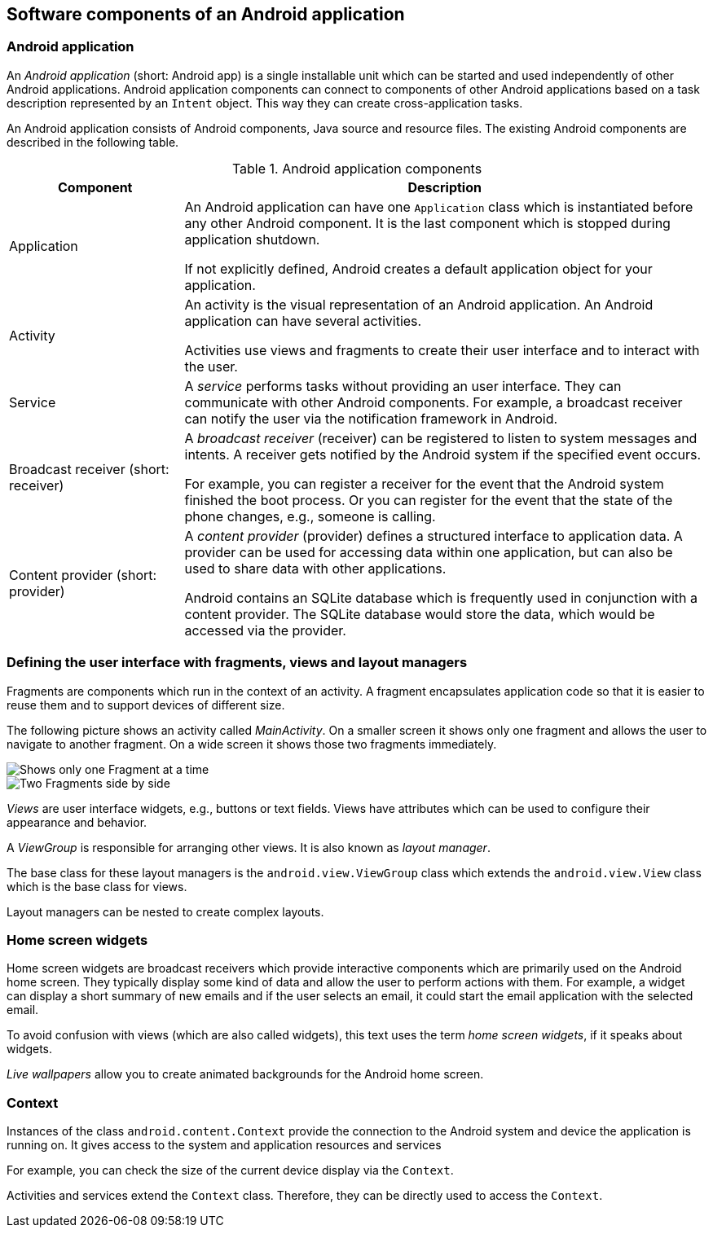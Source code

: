 == Software components of an Android application

[[androidapplication]]
=== Android application
		
An _Android application_ (short: Android app) is a single installable unit which can be started and used independently of other Android applications.
Android application components can connect to components of other Android applications based on a task description represented by an `Intent` object.
This way they can create cross-application tasks. 
		
An Android application consists of Android components, Java source and resource files. 
The existing Android components are described in the following table.


.Android application components
[cols="1,3",options="header"]
|===
|Component |Description

|Application
|An Android application can have one `Application` class which is instantiated before any other Android component.
It is the last component which is stopped during application shutdown.
		
If not explicitly defined, Android creates a default application object for your application.

|Activity
|An activity is the visual representation of an Android application.
An Android application can have several activities.

Activities use views and fragments to create their user interface and to interact with the user. 

|Service
|A _service_ performs tasks without providing an user interface.
They can communicate with other Android components. 
For example, a broadcast receiver can notify the user via the notification framework in Android.


|Broadcast receiver (short: receiver)
|A _broadcast receiver_ (receiver) can be registered to listen to system messages and intents. 
A receiver gets notified by the Android system if the specified event occurs.
		
For example, you can register a receiver for the event that the Android system finished the boot process. 
Or you can register for the event that the state of the phone changes, e.g., someone is calling.


|Content provider (short: provider)
|A _content provider_ (provider) defines a structured interface to application data. 
A provider can be used for accessing data within one application, but can also be used to share data with other applications.
		
Android contains an SQLite database which is frequently used in conjunction with a content provider. 
The SQLite database would store the data, which would be accessed via the provider.

|===

=== Defining the user interface with fragments, views and layout managers

Fragments are components which run in the context of an activity.
A fragment encapsulates application code so that it is easier to reuse them and to support devices of different size.

The following picture shows an activity called _MainActivity_. 
On a smaller screen it shows only one fragment and allows the user to navigate to another fragment. 
On a wide screen it shows those two fragments immediately.

image::fragmentsusage10.png[Shows only one Fragment at a time]

image::fragmentsusage20.png[Two Fragments side by side]

_Views_ are user interface widgets, e.g., buttons or text fields. 
Views have attributes which can be used to configure their appearance and behavior.


A _ViewGroup_ is responsible for arranging other views. 
It is also known as _layout manager_.

The base class for these layout managers is the `android.view.ViewGroup` class which extends the `android.view.View` class which is the base class for views.

Layout managers can be nested to create complex layouts.

=== Home screen widgets 
        
Home screen widgets are broadcast receivers which provide interactive components which are primarily used on the Android home screen. 
They typically display some kind of data and allow the user to perform actions with them. 
For example, a widget can display a short summary of new emails and if the user selects an email, it could start the email application with the selected email.
        
To avoid confusion with views (which are also called widgets), this text uses the term _home screen widgets_, if it speaks about widgets.
        
_Live wallpapers_ allow you to create animated backgrounds for the Android home screen.


[[overview_context]]
=== Context
		
Instances of the class `android.content.Context` provide the connection to the Android system and device the application is running on.
It gives access to the system and application resources and services
		
For example, you can check the size of the current device display via the `Context`.
		
Activities and services extend the `Context` class. 
Therefore, they can be directly used to access the `Context`.
		
